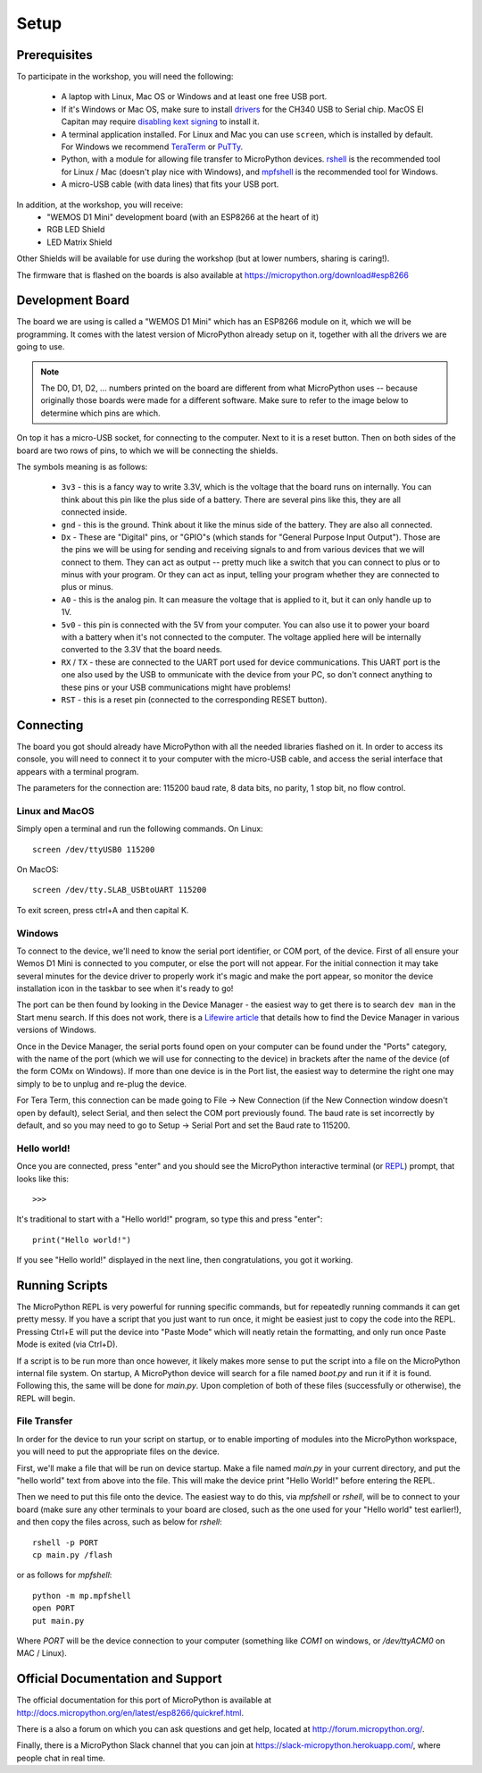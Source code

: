 Setup
*****

Prerequisites
=============

To participate in the workshop, you will need the following:

  * A laptop with Linux, Mac OS or Windows and at least one free USB port.
  * If it's Windows or Mac OS, make sure to install `drivers`_ for the CH340
    USB to Serial chip. MacOS El Capitan may require `disabling kext signing`_
    to install it.
  * A terminal application installed. For Linux and Mac you can
    use ``screen``, which is installed by default. For Windows we recommend
    `TeraTerm`_ or `PuTTy`_.
  * Python, with a module for allowing file transfer to MicroPython devices.
    `rshell`_ is the recommended tool for Linux / Mac (doesn't play nice with
    Windows), and `mpfshell`_ is the recommended tool for Windows.
  * A micro-USB cable (with data lines) that fits your USB port.

.. _drivers: https://wiki.wemos.cc/downloads
.. _disabling kext signing: http://farazmemon.com/2016/02/07/flashing-latest-firmware-on-nodemcu-devkit-v0-9-osx-el-capitan/
.. _TeraTerm: https://ttssh2.osdn.jp/index.html.en
.. _PuTTy: http://www.chiark.greenend.org.uk/~sgtatham/putty/download.html
.. _rshell: https://github.com/dhylands/rshell
.. _mpfshell: https://github.com/wendlers/mpfshell
.. _ampy: https://github.com/pycampers/ampy

In addition, at the workshop, you will receive:
  * "WEMOS D1 Mini" development board (with an ESP8266 at the heart of it)
  * RGB LED Shield
  * LED Matrix Shield

Other Shields will be available for use during the workshop (but at lower
numbers, sharing is caring!).

The firmware that is flashed on the boards is also available at https://micropython.org/download#esp8266


Development Board
=================

The board we are using is called a "WEMOS D1 Mini" which has an ESP8266 module
on it, which we will be programming. It comes with the latest version of
MicroPython already setup on it, together with all the drivers we are going
to use.

.. note::
    The D0, D1, D2, ... numbers printed on the board are different from what
    MicroPython uses -- because originally those boards were made for a
    different software. Make sure to refer to the image below to determine
    which pins are which.

.. image:: /images/wemos_d1_mini_top.PNG


On top it has a micro-USB socket, for connecting to the computer. Next to it
is a reset button. Then on both sides of the
board are two rows of pins, to which we will be connecting the shields.

The symbols meaning is as follows:

  * ``3v3`` - this is a fancy way to write 3.3V, which is the voltage that the
    board runs on internally. You can think about this pin like the plus side
    of a battery. There are several pins like this, they are all connected
    inside.
  * ``gnd`` - this is the ground. Think about it like the minus side of the
    battery. They are also all connected.
  * ``Dx`` - These are "Digital" pins, or "GPIO"s (which stands for "General
    Purpose Input Output"). Those are the pins we will be using for sending and
    receiving signals to and from various devices that we will connect to them.
    They can act as output -- pretty much like a switch that you can connect to
    plus or to minus with your program.  Or they can act as input, telling your
    program whether they are connected to plus or minus.
  * ``A0`` - this is the analog pin. It can measure the voltage that is applied
    to it, but it can only handle up to 1V.
  * ``5v0`` - this pin is connected with the 5V from your computer. You can
    also use it to power your board with a battery when it's not connected to
    the computer. The voltage applied here will be internally converted to the
    3.3V that the board needs.
  * ``RX`` / ``TX`` - these are connected to the UART port used for device
    communications. This UART port is the one also used by the USB to
    ommunicate with the device from your PC, so don't connect anything to these
    pins or your USB communications might have problems!
  * ``RST`` - this is a reset pin (connected to the corresponding RESET
    button).


Connecting
==========

The board you got should already have MicroPython with all the needed libraries
flashed on it. In order to access its console, you will need to connect it to
your computer with the micro-USB cable, and access the serial interface that
appears with a terminal program.

The parameters for the connection are: 115200 baud rate, 8 data bits, no
parity, 1 stop bit, no flow control.


Linux and MacOS
---------------

Simply open a terminal and run the following commands. On Linux::

    screen /dev/ttyUSB0 115200

On MacOS::

    screen /dev/tty.SLAB_USBtoUART 115200

To exit screen, press ctrl+A and then capital K.


Windows
-------

To connect to the device, we'll need to know the serial port identifier, or
COM port, of the device. First of all ensure your Wemos D1 Mini is connected
to you computer, or else the port will not appear. For the initial connection
it may take several minutes for the device driver to properly work it's magic
and make the port appear, so monitor the device installation icon in the
taskbar to see when it's ready to go!

The port can be then found by looking in the Device Manager - the easiest way
to get there is to search ``dev man`` in the Start menu search.
If this does not work, there is a `Lifewire article`_ that details how to find
the Device Manager in various versions of Windows.

.. _Lifewire article: https://www.lifewire.com/how-to-open-device-manager-2626075#mntl-sc-block_1-0-9

Once in the Device Manager, the serial ports found open on your computer can be
found under the "Ports" category, with the name of the port (which we will use
for connecting to the device) in brackets after the name of the device
(of the form COMx on Windows). If more than one device is in the Port list,
the easiest way to determine the right one may simply to be to unplug and
re-plug the device.

For Tera Term, this connection can be made going to File -> New Connection
(if the New Connection window doesn't open by default), select Serial, and then
select the COM port previously found. The baud rate is set incorrectly by
default, and so you may need to go to Setup -> Serial Port and set the
Baud rate to 115200.


Hello world!
------------

Once you are connected, press "enter" and you should see the MicroPython
interactive terminal (or `REPL`_)  prompt, that looks like this::

    >>>

.. _REPL: https://en.wikipedia.org/wiki/Read%E2%80%93eval%E2%80%93print_loop

It's traditional to start with a "Hello world!" program, so type this and
press "enter"::

    print("Hello world!")

If you see "Hello world!" displayed in the next line, then congratulations,
you got it working.


Running Scripts
===============

The MicroPython REPL is very powerful for running specific commands, but for
repeatedly running commands it can get pretty messy. If you have a script
that you just want to run once, it might be easiest just to copy the code
into the REPL. Pressing Ctrl+E will put the device into "Paste Mode" which will
neatly retain the formatting, and only run once Paste Mode is exited (via
Ctrl+D).

If a script is to be run more than once however, it likely makes more sense to
put the script into a file on the MicroPython internal file system. On startup,
A MicroPython device will search for a file named `boot.py` and run it if it is
found. Following this, the same will be done for `main.py`. Upon completion of
both of these files (successfully or otherwise), the REPL will begin.


File Transfer
-------------

In order for the device to run your script on startup, or to enable importing
of modules into the MicroPython workspace, you will need to put the appropriate
files on the device.

First, we'll make a file that will be run on device startup. Make a file
named `main.py` in your current directory, and put the "hello world" text
from above into the file. This will make the device print "Hello World!" before
entering the REPL.

Then we need to put this file onto the device. The easiest way to do this, via
`mpfshell` or `rshell`, will be to connect to your board (make sure any other
terminals to your board are closed, such as the one used for your "Hello
world" test earlier!), and then copy the files across, such as below for
`rshell`::

    rshell -p PORT
    cp main.py /flash

or as follows for `mpfshell`::

    python -m mp.mpfshell
    open PORT
    put main.py

Where `PORT` will be the device connection to your computer (something like
`COM1` on windows, or `/dev/ttyACM0` on MAC / Linux).



Official Documentation and Support
==================================

The official documentation for this port of MicroPython is available at
http://docs.micropython.org/en/latest/esp8266/quickref.html.

There is a also a forum on which you can ask questions and get help, located at
http://forum.micropython.org/.

Finally, there is a MicroPython Slack channel that you can join at
https://slack-micropython.herokuapp.com/, where people chat in real time.
